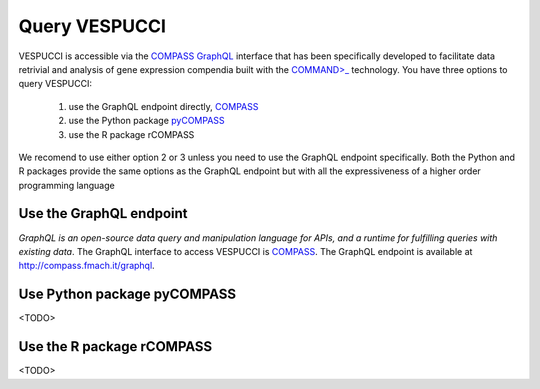 Query VESPUCCI
==============

VESPUCCI is accessible via the `COMPASS <https://compass-.readthedocs.io>`_ `GraphQL <https://graphql.org/>`_ interface that has been specifically developed to facilitate data retrivial and analysis of gene expression compendia built with the `COMMAND>_ <https://command.readthedocs.io>`_ technology. 
You have three options to query VESPUCCI:

 1. use the GraphQL endpoint directly, `COMPASS <https://compass-.readthedocs.io>`_

 2. use the Python package `pyCOMPASS <https://pycompass.readthedocs.io>`_

 3. use the R package rCOMPASS

We recomend to use either option 2 or 3 unless you need to use the GraphQL endpoint specifically. Both the Python and R packages provide the same options as the GraphQL endpoint but with all the expressiveness of a higher order programming language

Use the GraphQL endpoint
------------------------
*GraphQL is an open-source data query and manipulation language for APIs, and a runtime for fulfilling queries with existing data*. The GraphQL interface to access VESPUCCI is `COMPASS <https://compass-.readthedocs.io>`_. The GraphQL endpoint is available at http://compass.fmach.it/graphql.

Use Python package pyCOMPASS
----------------------------
<TODO>

Use the R package rCOMPASS
--------------------------
<TODO>
